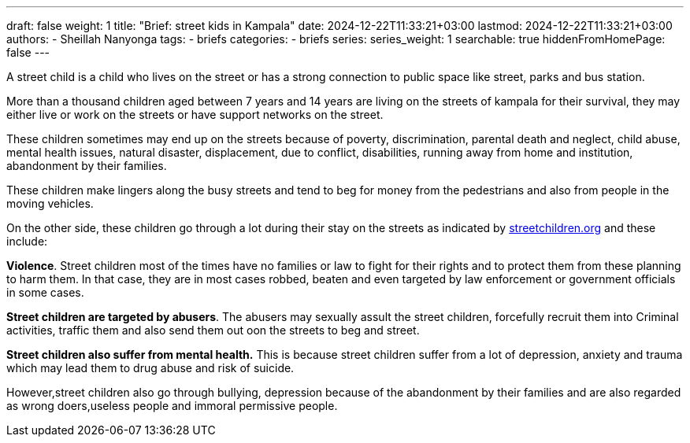 ---
draft: false
weight: 1
title: "Brief: street kids in Kampala"
date: 2024-12-22T11:33:21+03:00
lastmod: 2024-12-22T11:33:21+03:00
authors:
  - Sheillah Nanyonga
tags:
  - briefs
categories:
  - briefs
series:
series_weight: 1
searchable: true
hiddenFromHomePage: false
---

A street child is a child who lives on the street or has a strong connection to public space like street, parks and bus station.

More than a thousand children aged between 7 years and 14 years are living on the streets of kampala for their survival, they may either live or work on the streets or have support networks on the street.

These children sometimes may end up on the streets because of poverty, discrimination, parental death and neglect, child abuse, mental health issues, natural disaster, displacement, due to conflict, disabilities, running away from home and institution, abandonment by their families.

These children make lingers along the busy streets and tend to beg for money from the pedestrians and also from people in the moving vehicles.

On the other side, these children go through a lot during their stay on the streets as indicated by link:www.streetchildren.org[streetchildren.org] and these include:

*Violence*. Street children most of the times have no families or law to fight for their rights and to protect them from these planning to harm them. In that case, they are in most cases robbed, beaten and even targeted by law enforcement or government officials in some cases.

*Street children are targeted by abusers*. The abusers may sexually assult the street children, forcefully recruit them into Criminal activities, traffic them and also send them out oon the streets to beg and street.

*Street children also suffer from mental health.* This is because street children suffer from a lot of depression, anxiety and trauma which may lead them to drug abuse and risk of suicide.

However,street children also go through bullying, depression because of the abandonment by their families and are also regarded as wrong doers,useless people and immoral permissive people.

